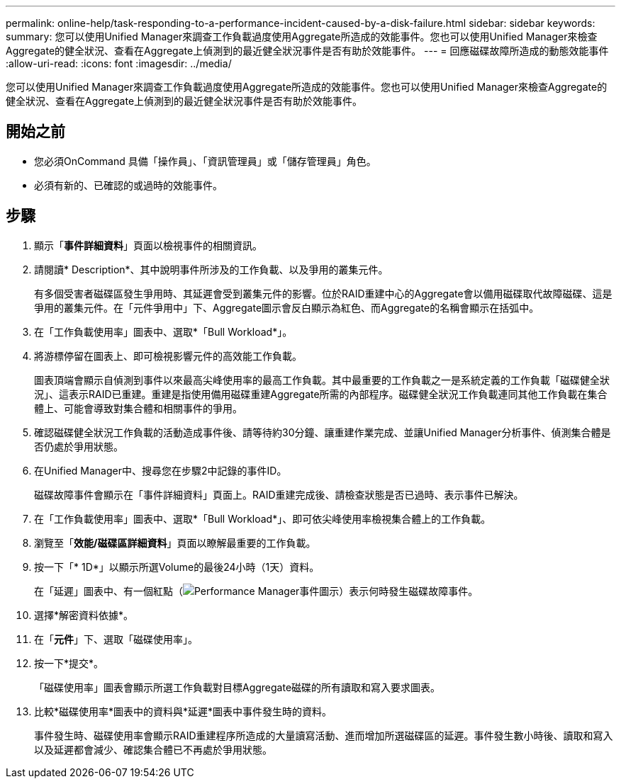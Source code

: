 ---
permalink: online-help/task-responding-to-a-performance-incident-caused-by-a-disk-failure.html 
sidebar: sidebar 
keywords:  
summary: 您可以使用Unified Manager來調查工作負載過度使用Aggregate所造成的效能事件。您也可以使用Unified Manager來檢查Aggregate的健全狀況、查看在Aggregate上偵測到的最近健全狀況事件是否有助於效能事件。 
---
= 回應磁碟故障所造成的動態效能事件
:allow-uri-read: 
:icons: font
:imagesdir: ../media/


[role="lead"]
您可以使用Unified Manager來調查工作負載過度使用Aggregate所造成的效能事件。您也可以使用Unified Manager來檢查Aggregate的健全狀況、查看在Aggregate上偵測到的最近健全狀況事件是否有助於效能事件。



== 開始之前

* 您必須OnCommand 具備「操作員」、「資訊管理員」或「儲存管理員」角色。
* 必須有新的、已確認的或過時的效能事件。




== 步驟

. 顯示「*事件詳細資料*」頁面以檢視事件的相關資訊。
. 請閱讀* Description*、其中說明事件所涉及的工作負載、以及爭用的叢集元件。
+
有多個受害者磁碟區發生爭用時、其延遲會受到叢集元件的影響。位於RAID重建中心的Aggregate會以備用磁碟取代故障磁碟、這是爭用的叢集元件。在「元件爭用中」下、Aggregate圖示會反白顯示為紅色、而Aggregate的名稱會顯示在括弧中。

. 在「工作負載使用率」圖表中、選取*「Bull Workload*」。
. 將游標停留在圖表上、即可檢視影響元件的高效能工作負載。
+
圖表頂端會顯示自偵測到事件以來最高尖峰使用率的最高工作負載。其中最重要的工作負載之一是系統定義的工作負載「磁碟健全狀況」、這表示RAID已重建。重建是指使用備用磁碟重建Aggregate所需的內部程序。磁碟健全狀況工作負載連同其他工作負載在集合體上、可能會導致對集合體和相關事件的爭用。

. 確認磁碟健全狀況工作負載的活動造成事件後、請等待約30分鐘、讓重建作業完成、並讓Unified Manager分析事件、偵測集合體是否仍處於爭用狀態。
. 在Unified Manager中、搜尋您在步驟2中記錄的事件ID。
+
磁碟故障事件會顯示在「事件詳細資料」頁面上。RAID重建完成後、請檢查狀態是否已過時、表示事件已解決。

. 在「工作負載使用率」圖表中、選取*「Bull Workload*」、即可依尖峰使用率檢視集合體上的工作負載。
. 瀏覽至「*效能/磁碟區詳細資料*」頁面以瞭解最重要的工作負載。
. 按一下「* 1D*」以顯示所選Volume的最後24小時（1天）資料。
+
在「延遲」圖表中、有一個紅點（image:../media/opm-incident-icon-png.gif["Performance Manager事件圖示"]）表示何時發生磁碟故障事件。

. 選擇*解密資料依據*。
. 在「*元件*」下、選取「磁碟使用率」。
. 按一下*提交*。
+
「磁碟使用率」圖表會顯示所選工作負載對目標Aggregate磁碟的所有讀取和寫入要求圖表。

. 比較*磁碟使用率*圖表中的資料與*延遲*圖表中事件發生時的資料。
+
事件發生時、磁碟使用率會顯示RAID重建程序所造成的大量讀寫活動、進而增加所選磁碟區的延遲。事件發生數小時後、讀取和寫入以及延遲都會減少、確認集合體已不再處於爭用狀態。


